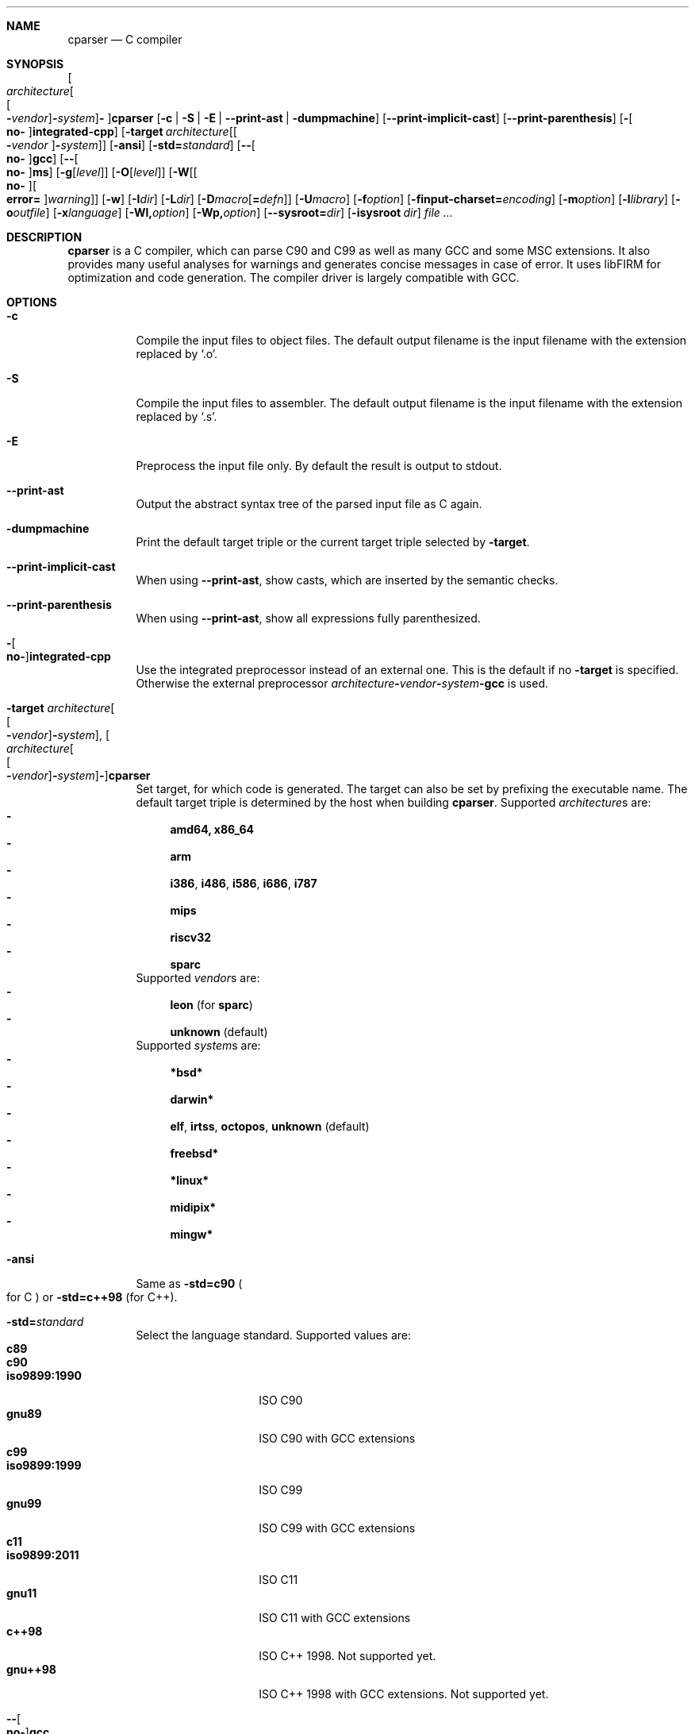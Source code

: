 .Dd ""
.Dt CPARSER 1
.Sh NAME
.Nm cparser
.Nd C compiler
.Sh SYNOPSIS
.Oo Ar architecture Ns Oo Oo Cm - Ns Ar vendor Oc Ns Cm - Ns Ar system Oc Ns Cm - Oc Ns Nm
.Op Fl c | S | E | -print-ast | dumpmachine
.Op Fl -print-implicit-cast
.Op Fl -print-parenthesis
.Op Fl Oo Cm no- Oc Ns Cm integrated-cpp
.Op Fl target Ar architecture Ns Op Oo Cm - Ns Ar vendor Oc Ns Cm - Ns Ar system
.Op Fl ansi
.Op Fl std= Ns Ar standard
.Op Fl - Ns Oo Cm no- Oc Ns Cm gcc
.Op Fl - Ns Oo Cm no- Oc Ns Cm ms
.Op Fl g Ns Op Ar level
.Op Fl O Ns Op Ar level
.Op Fl W Ns Op Oo Cm no- Oc Ns Oo Cm error= Oc Ns Ar warning
.Op Fl w
.Op Fl I Ns Ar dir
.Op Fl L Ns Ar dir
.Op Fl D Ns Ar macro Ns Op Cm = Ns Ar defn
.Op Fl U Ns Ar macro
.Op Fl f Ns Ar option
.Op Fl finput-charset= Ns Ar encoding
.Op Fl m Ns Ar option
.Op Fl l Ns Ar library
.Op Fl o Ns Ar outfile
.Op Fl x Ns Ar language
.Op Fl Wl, Ns Ar option
.Op Fl Wp, Ns Ar option
.Op Fl -sysroot= Ns Ar dir
.Op Fl isysroot Ar dir
.Ar
.Sh DESCRIPTION
.Nm
is a C compiler, which can parse C90 and C99 as well as many GCC and some MSC extensions.
It also provides many useful analyses for warnings and generates concise messages in case of error.
It uses libFIRM for optimization and code generation.
The compiler driver is largely compatible with GCC.
.Sh OPTIONS
.Bl -tag
.It Fl c
Compile the input files to object files.
.No The default output filename is the input filename with the extension replaced by Sq .o .
.It Fl S
Compile the input files to assembler.
.No The default output filename is the input filename with the extension replaced by Sq .s .
.It Fl E
Preprocess the input file only.
By default the result is output to stdout.
.It Fl -print-ast
Output the abstract syntax tree of the parsed input file as C again.
.It Fl dumpmachine
.No Print the default target triple or the current target triple selected by Fl target .
.It Fl -print-implicit-cast
.No When using Fl -print-ast , No show casts, which are inserted by the semantic checks .
.It Fl -print-parenthesis
.No When using Fl -print-ast , No show all expressions fully parenthesized .
.It Fl Oo Cm no- Oc Ns Cm integrated-cpp
Use the integrated preprocessor instead of an external one.
.No This is the default if no Fl target No is specified .
.No Otherwise the external preprocessor Ar architecture Ns Cm - Ns Ar vendor Ns Cm - Ns Ar system Ns Cm -gcc No is used .
.It Fl target Ar architecture Ns Oo Oo Cm - Ns Ar vendor Oc Ns Cm - Ns Ar system Oc , Oo Ar architecture Ns Oo Oo Cm - Ns Ar vendor Oc Ns Cm - Ns Ar system Oc Ns Cm - Oc Ns Nm
Set target, for which code is generated.
The target can also be set by prefixing the executable name.
.No The default target triple is determined by the host when building Nm .
.No Supported Ar architecture Ns s are:
.Bl -dash -compact
.It
.Cm amd64, x86_64
.It
.Cm arm
.It
.Cm i386 , i486 , i586 , i686 , i787
.It
.Cm mips
.It
.Cm riscv32
.It
.Cm sparc
.El
.No Supported Ar vendor Ns s are:
.Bl -dash -compact
.It
.Cm leon Pq for Cm sparc
.It
.Cm unknown No (default)
.El
.No Supported Ar system Ns s are:
.Bl -dash -compact
.It
.Cm *bsd*
.It
.Cm darwin*
.It
.Cm elf , irtss , octopos , unknown No (default)
.It
.Cm freebsd*
.It
.Cm *linux*
.It
.Cm midipix*
.It
.Cm mingw*
.El
.It Fl ansi
.No Same as Fl std=c90 Po for C Pc No or Fl std=c++98 Pq for C++ .
.It Fl std= Ns Ar standard
Select the language standard.
Supported values are:
.Bl -tag -compact -width "iso9899:1990"
.It Cm c89
.It Cm c90
.It Cm iso9899:1990
ISO C90
.It Cm gnu89
ISO C90 with GCC extensions
.It Cm c99
.It Cm iso9899:1999
ISO C99
.It Cm gnu99
ISO C99 with GCC extensions
.It Cm c11
.It Cm iso9899:2011
ISO C11
.It Cm gnu11
ISO C11 with GCC extensions
.It Cm c++98
ISO C++ 1998.
Not supported yet.
.It Cm gnu++98
ISO C++ 1998 with GCC extensions.
Not supported yet.
.El
.It Fl - Ns Oo Cm no- Oc Ns Cm gcc
Enable GCC extensions.
.No This switch supersedes Fl std .
.No The default depends on Fl std :
.No On for Cm gnu* , No off otherwise .
.It Fl - Ns Oo Cm no- Oc Ns Cm ms
Enable MSC extensions.
Default is off.
.It Fl g Ns Op Ar level
When compiling C files, add DWARF debug information.
.It Fl O Ns Op Ar level
.\" TODO expand
Select the optimization level.
Sensible values are
.Cm fast , g , s , z No and Cm 0 No till Cm 4 , No inclusive .
.No If Ar level No is not given, Cm 1 No is assumed .
.No Default is Cm 0 .
.\" TODO expand
.It Fl W Ns Oo Cm no- Oc Ns Ar warning
Enable the specified warning.
.It Fl Werror= Ns Ar warning
.No Enable the specified warning and turn it into an error, even in the presence of Fl Wno-error .
.It Fl Wno-error= Ns Ar warning
.No Force the specified warning to only be a warning, even in the presence of Fl Werror .
This neither enables nor disables the warning itself.
.It Fl Waddress
Warn about suspicious use of addresses, like using the address of a function or variable as boolean condition or comparing with the address of a string literal.
.It Fl Waggregate-return
Warn about defining or calling a function, which returns a struct or union by value.
.It Fl Wall
Activate most warnings.
In particular these are
.Fl Waddress ,
.Fl Wattribute ,
.Fl Wchar-subscripts ,
.Fl Wcomment ,
.Fl Wempty-statement ,
.Fl Wformat ,
.Fl Wimplicit-function-declaration ,
.Fl Wimplicit-int ,
.Fl Winit-self ,
.Fl Wmain ,
.Fl Wnonnull ,
.Fl Wparentheses-assignment ,
.Fl Wparentheses-comparison ,
.Fl Wparentheses-else ,
.Fl Wparentheses-logical ,
.Fl Wparentheses-shift ,
.Fl Wpointer-arith ,
.Fl Wredundant-decls ,
.Fl Wreturn-type ,
.Fl Wshadow-local ,
.Fl Wsign-compare ,
.Fl Wstrict-prototypes ,
.Fl Wswitch-enum ,
.Fl Wunknown-pragmas ,
.Fl Wunreachable-code ,
.Fl Wunused-function ,
.Fl Wunused-label ,
.Fl Wunused-parameter ,
.Fl Wunused-value ,
.Fl Wunused-variable .
.It Fl Wcast-qual
.No Warn whenever a pointer cast removes qualifiers from the pointed-to type, e.g. casting a So const char* Sc to Sq char* .
.It Fl Wchar-subscripts
.No Warn about using an expression of type char as array subscript, e.g. Sq char\ c; arr[c] .
.It Fl Wcpp
.No Show warning messages emitted by So #warning Sc directives.
Default is on.
.It Fl Wdeclaration-after-label
Warn when a declaration is found right after a label, which is not allowed in C.
This option has no effect for C++, which allows this.
Default is on as error.
.It Fl Wdeclaration-after-statement
Warn about mixing declarations and statements, which is not allowed prior to C99.
.It Fl Wdiv-by-zero
Warn about compile-time integer division by zero.
.It Fl Wempty-statement
.No Warn about empty statements, i.e. statements which only consist of a single Sq \&; .
.No Use So {} Sc as replacement to avoid this warning.
.It Fl Werror
Treat warnings as errors, i.e. do not continue after parsing when a warning is encountered.
.It Fl Wextra, W
Activate some more warnings.
In particular these are
.Fl Wempty-statement ,
.Fl Wshadow ,
.Fl Wunused-parameter ,
.Fl Wunused-value .
.It Fl Wfatal-errors
Immediately abort compilation when encountering an error.
.It Fl Wformat
Check format strings of char and wchar_t functions.
.It Fl Wimplicit
.No Activate Fl Wimplicit-function-declaration , Wimplicit-int .
.It Fl Wimplicit-function-declaration
Warn about calling a function without a prior declaration.
.It Fl Wimplicit-int
Warn about declarations whose declaration specifiers do not include a type specifier.
.It Fl Winit-self
Warn about uninitialized variables which are initialized with themselves.
.It Fl Wlabel-at-end-of-block
Warn when a label is found right before the closing brace of a compound statement, which is not allowed in C.
Default is on as error.
.It Fl Wlong-long
.No Warn if the type So long long Sc is used .
.It Fl Wmain
.No Warn if the type of So main Sc is suspicious .
.No \&It should be a non-static function declared as either So Ft int Fn main void Sc , So Ft int Fn main int char** Sc or, as an extension, Sq Ft int Fn main int char** char** .
.It Fl Wmissing-declarations
Warn if a non-static function or a global variable without a storage class is defined without a prior declaration.
This is typically a sign of a missing #include or that the object should be static.
.It Fl Wmissing-noreturn
.No Warn about functions, which are candidates for the attribute Sq noreturn .
.It Fl Wmissing-prototypes
Warn if a global function is defined without a previous prototype declaration.
.It Fl Wmultichar
.No Warn if a multicharacter constant Po 'FOOF' Pc is used .
.It Fl Wnested-externs
Warn if an
.Sq extern
declaration is encountered within a function.
.It Fl Wparentheses
Warn if parentheses or braces are omitted in certain contexts.
.No Activate Fl Wparentheses-assignment , Wparentheses-comparison , Wparentheses-else , Wparentheses-logical , Wparentheses-shift .
.It Fl Wparentheses-assignment
.No Warn if an assignment is used as condition, e.g. Sq if\ (x\ =\ 23) .
Default is off.
.It Fl Wparentheses-comparison
.No Warn if cascaded comparisons appear which do not have their mathematical meaning, e.g. Sq if\ (23\ <=\ x\ <\ 42) .
Default is off.
.It Fl Wparentheses-else
.No Warn if it there may be confusion which So if Sc Ns -statement an So else Sc Ns -branch belongs to, e.g. Sq if\ (x)\ if\ (y)\ {}\ else\ {} .
Default is off.
.It Fl Wparentheses-logical
.No Warn if So && Sc without parentheses is used within So || Sc , e.g. Sq if\ (x\ ||\ y\ &&\ z) .
Default is off.
.It Fl Wparentheses-shift
.No Warn if So + Sc or So - Sc is used as operand of So << Sc or So >> Sc , Sq e.g. x\ +\ y\ <<\ z .
Default is off.
.It Fl Wredundant-decls
Warn about redundant declarations, i.e. multiple declarations of the same object or static forward declarations which have no use before their definition.
.It Fl Wreturn-local-addr
Warn about returning a pointer (or in C++, a reference) to a variable that goes out of scope after the function returns.
.It Fl Wshadow
Warn when a new declaration shadows another declaration with the same name in an outer scope.
.It Fl Wshadow-local
.No Like Fl Wshadow , No but only warn if the shadowed declaration is not global, e.g. a local variable shadows a parameter or another local variable .
.It Fl Wsystem
Show warnings in system headers.
By default, no warnings in system headers are shown.
.It Fl Wunreachable-code
.No Warn when the compiler determines that a statement Po or in some cases a part thereof Pc will never be executed .
Enabled by default.
.It Fl Wunused
.No Activate Fl Wunused-function , Wunused-label , Wunused-parameter , Wunused-value , Wunused-variable .
.It Fl Wunused-label
Warn whenever a label is declared but not used.
Enabled by default.
.It Fl Wunused-function
Warn whenever a static function is declared but not defined or a non-inline static function is unused.
.No To suppress this warning, cast the function to So Ft void Sc , e.g. Sq (void)fun .
Enabled by default.
.It Fl Wunused-parameter
.No Warn when a parameter is never used or only ever read to calculate its own new value, e.g. Sq x\ =\ x\ +\ 1 .
.No To suppress this warning, cast the parameter to So Ft void Sc , e.g. Sq (void)x .
Enabled by default.
.It Fl Wunused-value
Warn whenever a statement computes a result that is explicitly not used.
.No To suppress this warning, cast the expression to So Ft void Sc , e.g. Sq (void)(x\ +\ 1) .
Enabled by default.
.It Fl Wunused-variable
.No Warn when a variable is never used or only ever read to calculate its own new value, e.g. Sq x\ =\ x\ +\ 1 .
.No To suppress this warning, cast the variable to So Ft void Sc , e.g. Sq (void)x .
Enabled by default.
.It Fl w
Suppress all warnings.
.It Fl I Ns Ar dir , Fl I Ar dir
.No Add the directory Ar dir No to the paths to be searched for include files .
.It Fl L Ns Ar dir , Fl L Ar dir
.No Add the directory Ar dir No to the paths to be searched for libraries .
.It Fl D Ns Ar macro Ns Oo Cm = Ns Ar defn Oc , Fl D Ar macro Ns Op Cm = Ns Ar defn
.No Define the preprocessor macro Ar macro No and set its expanded value to Ar defn .
.No If Cm = Ns Ar defn No is not given, the macro will expand to Sq 1 .
.It Fl U Ns Ar macro , Fl U Ar macro
.No Undefine the preprocessor macro Ar macro .
.It Fl f Ns Ar option
Set a frontend or optimizer option.
.No Use Fl fhelp No to get a list of supported optimizer options .
.It Fl f Ns Oo Cm no- Oc Ns Cm diagnostics-show-option
Show the switch, which controls the warning, after each warning.
Default is on.
.It Fl finput-charset= Ns Ar encoding
Select the encoding of the input.
Case is ignored.
Supported values are:
.Bl -tag -compact -width "ISO_8859-1:1987"
.It Cm ISO_8859-1:1987
.No aliases Cm CP819 , IBM819 , ISO-8859-1 , ISO8859-1 , ISO_8859-1 , csISOLatin1 , iso-ir-100 , l1 No and Cm latin1
.It Cm ISO-8859-15
.No aliases Cm ISO8859-15 , ISO_8859-15 No and Cm Latin-9
.It Cm windows-1252
.No alias Cm cp1252
.It Cm UTF-8
default
.El
.It Fl f Ns Oo Cm no- Oc Ns Cm show-column
Show the column number in diagnostic messages.
.It Fl fsigned-char
.No Define So Ft char Sc to have the same range, representation and behaviour as Sq Ft signed char .
.It Fl funsigned-char
.No Define So Ft char Sc to have the same range, representation and behaviour as Sq Ft unsigned char .
.It Fl m Ns Ar option
Set a backend option.
.No Use Fl mhelp No to get a list of supported options .
.It Fl l Ns Ar library , Fl l Ar library
Link with the specified library.
.It Fl o Ns Ar outfile , Fl o Ar outfile
Specify the output filename.
This is only valid when using a single input filename.
.Fl "" No as Ar outfile No uses stdout for output .
.It Fl x Ns Ar language , Fl x Ar language
Overwrite the language auto-detection for the following filenames by the
specified
.Ar language .
Supported values are:
.Bl -tag -compact -width "assembler-with-cpp"
.It Cm assembler
Assembler file
.It Cm assembler-with-cpp
Assembler file, which needs to be preprocessed
.It Cm c
.It Cm c-header
C file
.It Cm c++
.It Cm c++-header
C++ file
.It Cm none
Revert to auto-detection
.El
.It Fl Wl, Ns Ar option
.No Pass Ar option No to the linker .
.It Fl Wp, Ns Ar option
.No Pass Ar option No to the preprocessor .
.It Fl -sysroot= Ns Ar dir , Fl -sysroot Ar dir
.No Use Ar dir No as prefix for all implicit include and library paths of the compiler driver as well as for all include and library paths, which start with Sq = .
.No For include paths this option is superseded by Fl isysroot .
.No By default no prefix is used and So = Sc is not replaced.
.It Fl isysroot Ns Ar dir , Fl isysroot Ar dir
.No Use Ar dir No as prefix for all implicit include paths of the compiler driver as well as for all include paths, which start with Sq = .
.No this supersedes Fl -sysroot .
.No By default no prefix is used and So = Sc is not replaced.
.El
.Sh SEE ALSO
.Xr gcc 1 ,
http://www.libfirm.org/
.Sh BUGS
Probably many - if you hit one, please report it.
.Pp
.Nm
needs to support more switches for better GCC compatibility.
.Pp
This manual page is incomplete.
.Sh AUTHORS
.An -nosplit
.Nm
was written by
.An Matthias Braun Aq matze@braunis.de ,
.An Christoph Mallon Aq christoph.mallon@gmx.de
and
.An Michael Beck .
